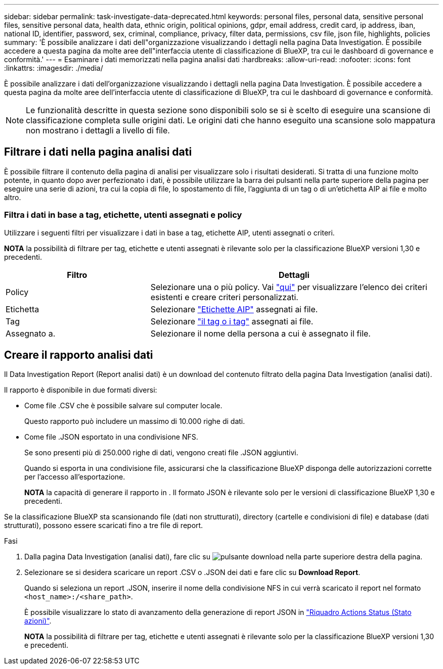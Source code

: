 ---
sidebar: sidebar 
permalink: task-investigate-data-deprecated.html 
keywords: personal files, personal data, sensitive personal files, sensitive personal data, health data, ethnic origin, political opinions, gdpr, email address, credit card, ip address, iban, national ID, identifier, password, sex, criminal, compliance, privacy, filter data, permissions, csv file, json file, highlights, policies 
summary: 'È possibile analizzare i dati dell"organizzazione visualizzando i dettagli nella pagina Data Investigation. È possibile accedere a questa pagina da molte aree dell"interfaccia utente di classificazione di BlueXP, tra cui le dashboard di governance e conformità.' 
---
= Esaminare i dati memorizzati nella pagina analisi dati
:hardbreaks:
:allow-uri-read: 
:nofooter: 
:icons: font
:linkattrs: 
:imagesdir: ./media/


[role="lead"]
È possibile analizzare i dati dell'organizzazione visualizzando i dettagli nella pagina Data Investigation. È possibile accedere a questa pagina da molte aree dell'interfaccia utente di classificazione di BlueXP, tra cui le dashboard di governance e conformità.


NOTE: Le funzionalità descritte in questa sezione sono disponibili solo se si è scelto di eseguire una scansione di classificazione completa sulle origini dati. Le origini dati che hanno eseguito una scansione solo mappatura non mostrano i dettagli a livello di file.



== Filtrare i dati nella pagina analisi dati

È possibile filtrare il contenuto della pagina di analisi per visualizzare solo i risultati desiderati. Si tratta di una funzione molto potente, in quanto dopo aver perfezionato i dati, è possibile utilizzare la barra dei pulsanti nella parte superiore della pagina per eseguire una serie di azioni, tra cui la copia di file, lo spostamento di file, l'aggiunta di un tag o di un'etichetta AIP ai file e molto altro.



=== Filtra i dati in base a tag, etichette, utenti assegnati e policy

Utilizzare i seguenti filtri per visualizzare i dati in base a tag, etichette AIP, utenti assegnati o criteri.

[]
====
*NOTA* la possibilità di filtrare per tag, etichette e utenti assegnati è rilevante solo per la classificazione BlueXP versioni 1,30 e precedenti.

====
[cols="30,60"]
|===
| Filtro | Dettagli 


| Policy | Selezionare una o più policy. Vai link:task-using-policies.html["qui"^] per visualizzare l'elenco dei criteri esistenti e creare criteri personalizzati. 


| Etichetta | Selezionare link:task-org-private-data.html#categorize-your-data-using-aip-labels["Etichette AIP"] assegnati ai file. 


| Tag | Selezionare link:task-org-private-data.html#apply-tags-to-manage-your-scanned-files["il tag o i tag"] assegnati ai file. 


| Assegnato a. | Selezionare il nome della persona a cui è assegnato il file. 
|===


== Creare il rapporto analisi dati

Il Data Investigation Report (Report analisi dati) è un download del contenuto filtrato della pagina Data Investigation (analisi dati).

Il rapporto è disponibile in due formati diversi:

* Come file .CSV che è possibile salvare sul computer locale.
+
Questo rapporto può includere un massimo di 10.000 righe di dati.

* Come file .JSON esportato in una condivisione NFS.
+
Se sono presenti più di 250.000 righe di dati, vengono creati file .JSON aggiuntivi.

+
Quando si esporta in una condivisione file, assicurarsi che la classificazione BlueXP disponga delle autorizzazioni corrette per l'accesso all'esportazione.

+
[]
====
*NOTA* la capacità di generare il rapporto in . Il formato JSON è rilevante solo per le versioni di classificazione BlueXP 1,30 e precedenti.

====


Se la classificazione BlueXP sta scansionando file (dati non strutturati), directory (cartelle e condivisioni di file) e database (dati strutturati), possono essere scaricati fino a tre file di report.

.Fasi
. Dalla pagina Data Investigation (analisi dati), fare clic su image:button_download.png["pulsante download"] nella parte superiore destra della pagina.
. Selezionare se si desidera scaricare un report .CSV o .JSON dei dati e fare clic su *Download Report*.
+
Quando si seleziona un report .JSON, inserire il nome della condivisione NFS in cui verrà scaricato il report nel formato `<host_name>:/<share_path>`.

+
È possibile visualizzare lo stato di avanzamento della generazione di report JSON in link:task-view-compliance-actions.html["Riquadro Actions Status (Stato azioni)"].

+
[]
====
*NOTA* la possibilità di filtrare per tag, etichette e utenti assegnati è rilevante solo per la classificazione BlueXP versioni 1,30 e precedenti.

====


